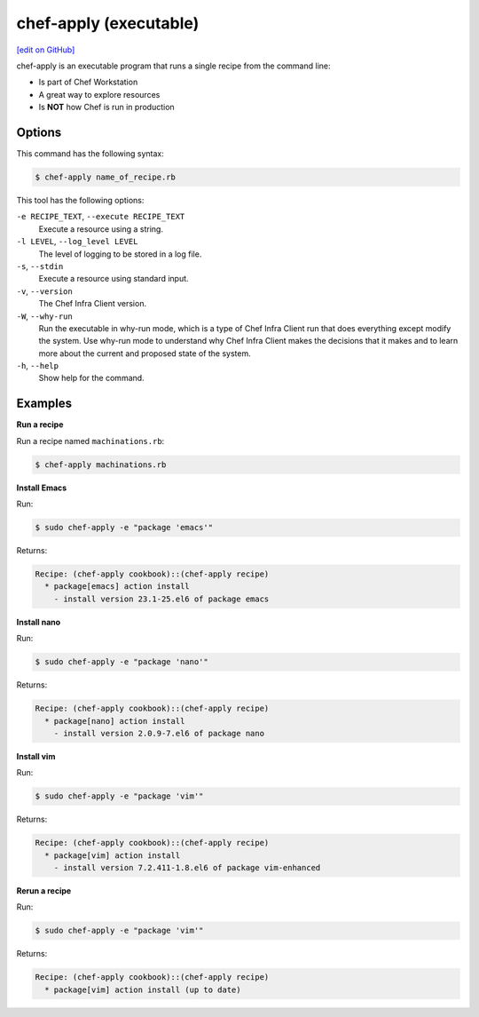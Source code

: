 =====================================================
chef-apply (executable)
=====================================================
`[edit on GitHub] <https://github.com/chef/chef-web-docs/blob/master/chef_master/source/ctl_chef_apply.rst>`__

chef-apply is an executable program that runs a single recipe from the command line:

* Is part of Chef Workstation
* A great way to explore resources
* Is **NOT** how Chef is run in production

Options
=====================================================
This command has the following syntax:

.. code-block:: bash

   $ chef-apply name_of_recipe.rb

This tool has the following options:

``-e RECIPE_TEXT``, ``--execute RECIPE_TEXT``
   Execute a resource using a string.

``-l LEVEL``, ``--log_level LEVEL``
   The level of logging to be stored in a log file.

``-s``, ``--stdin``
   Execute a resource using standard input.

``-v``, ``--version``
   The Chef Infra Client version.

``-W``, ``--why-run``
   Run the executable in why-run mode, which is a type of Chef Infra Client run that does everything except modify the system. Use why-run mode to understand why Chef Infra Client makes the decisions that it makes and to learn more about the current and proposed state of the system.

``-h``, ``--help``
   Show help for the command.

Examples
=====================================================

**Run a recipe**

Run a recipe named ``machinations.rb``:

.. code-block:: bash

   $ chef-apply machinations.rb

**Install Emacs**

Run:

.. code-block:: bash

   $ sudo chef-apply -e "package 'emacs'"

Returns:

.. code-block:: bash

   Recipe: (chef-apply cookbook)::(chef-apply recipe)
     * package[emacs] action install
       - install version 23.1-25.el6 of package emacs

**Install nano**

Run:

.. code-block:: bash

   $ sudo chef-apply -e "package 'nano'"

Returns:

.. code-block:: bash

   Recipe: (chef-apply cookbook)::(chef-apply recipe)
     * package[nano] action install
       - install version 2.0.9-7.el6 of package nano

**Install vim**

Run:

.. code-block:: bash

   $ sudo chef-apply -e "package 'vim'"

Returns:

.. code-block:: bash

   Recipe: (chef-apply cookbook)::(chef-apply recipe)
     * package[vim] action install
       - install version 7.2.411-1.8.el6 of package vim-enhanced

**Rerun a recipe**

Run:

.. code-block:: bash

   $ sudo chef-apply -e "package 'vim'"

Returns:

.. code-block:: bash

   Recipe: (chef-apply cookbook)::(chef-apply recipe)
     * package[vim] action install (up to date)
